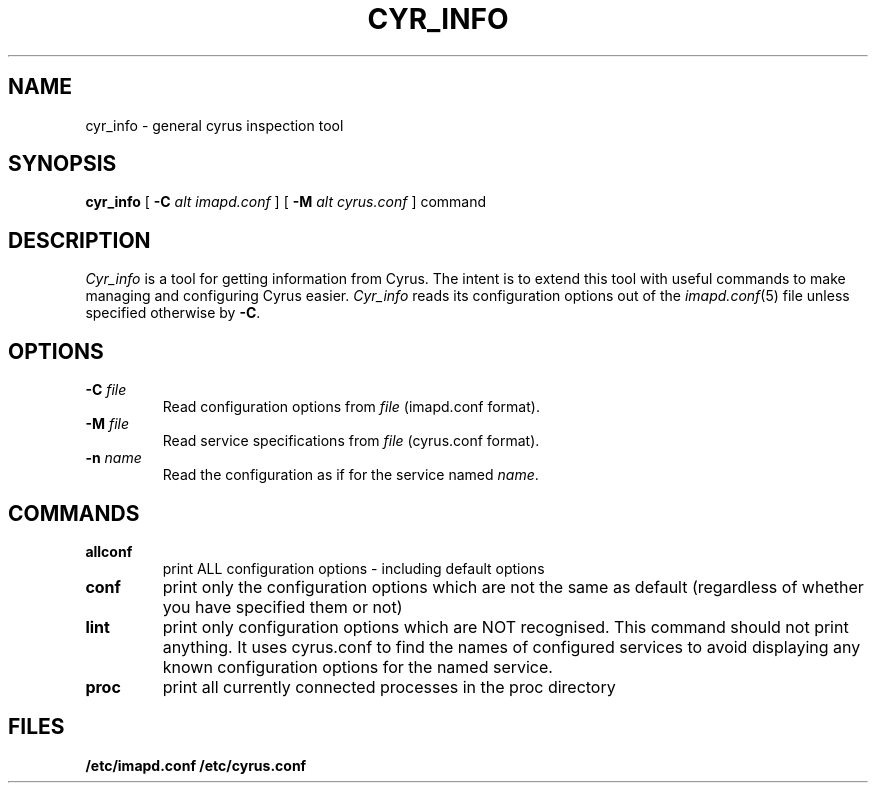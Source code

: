 .\" -*- nroff -*-
.TH CYR_INFO 8 "Project Cyrus" CMU
.\"
.\" Copyright (c) 1994-2009 Carnegie Mellon University.  All rights reserved.
.\"
.\" Redistribution and use in source and binary forms, with or without
.\" modification, are permitted provided that the following conditions
.\" are met:
.\"
.\" 1. Redistributions of source code must retain the above copyright
.\"    notice, this list of conditions and the following disclaimer.
.\"
.\" 2. Redistributions in binary form must reproduce the above copyright
.\"    notice, this list of conditions and the following disclaimer in
.\"    the documentation and/or other materials provided with the
.\"    distribution.
.\"
.\" 3. The name "Carnegie Mellon University" must not be used to
.\"    endorse or promote products derived from this software without
.\"    prior written permission. For permission or any legal
.\"    details, please contact
.\"      Carnegie Mellon University
.\"      Center for Technology Transfer and Enterprise Creation
.\"      4615 Forbes Avenue
.\"      Suite 302
.\"      Pittsburgh, PA  15213
.\"      (412) 268-7393, fax: (412) 268-7395
.\"      innovation@andrew.cmu.edu
.\"
.\" 4. Redistributions of any form whatsoever must retain the following
.\"    acknowledgment:
.\"    "This product includes software developed by Computing Services
.\"     at Carnegie Mellon University (http://www.cmu.edu/computing/)."
.\"
.\" CARNEGIE MELLON UNIVERSITY DISCLAIMS ALL WARRANTIES WITH REGARD TO
.\" THIS SOFTWARE, INCLUDING ALL IMPLIED WARRANTIES OF MERCHANTABILITY
.\" AND FITNESS, IN NO EVENT SHALL CARNEGIE MELLON UNIVERSITY BE LIABLE
.\" FOR ANY SPECIAL, INDIRECT OR CONSEQUENTIAL DAMAGES OR ANY DAMAGES
.\" WHATSOEVER RESULTING FROM LOSS OF USE, DATA OR PROFITS, WHETHER IN
.\" AN ACTION OF CONTRACT, NEGLIGENCE OR OTHER TORTIOUS ACTION, ARISING
.\" OUT OF OR IN CONNECTION WITH THE USE OR PERFORMANCE OF THIS SOFTWARE.
.\"
.\" $Id: cyr_df.8,v 1.2 2010/01/06 17:01:51 murch Exp $
.SH NAME
cyr_info \- general cyrus inspection tool
.SH SYNOPSIS
.B cyr_info
[
.B \-C
.I alt imapd.conf
]
[
.B \-M
.I alt cyrus.conf
]
command
.SH DESCRIPTION
.I Cyr_info
is a tool for getting information from Cyrus.  The intent is to
extend this tool with useful commands to make managing and
configuring Cyrus easier.
.I Cyr_info
reads its configuration options out of the
.IR imapd.conf (5)
file unless specified otherwise by \fB-C\fR.
.SH OPTIONS
.TP
.BI \-C " file"
Read configuration options from \fIfile\fR (imapd.conf format).
.TP
.BI \-M " file"
Read service specifications from \fIfile\fR (cyrus.conf format).
.TP
.BI \-n " name"
Read the configuration as if for the service named \fIname\fR.
.SH COMMANDS
.TP
.BI allconf
print ALL configuration options - including default options
.TP
.BI conf
print only the configuration options which are not the same as
default (regardless of whether you have specified them or not)
.TP
.BI lint
print only configuration options which are NOT recognised.  This
command should not print anything.  It uses cyrus.conf to find
the names of configured services to avoid displaying any known
configuration options for the named service.
.TP
.BI proc
print all currently connected processes in the proc directory
.SH FILES
.B /etc/imapd.conf
.B /etc/cyrus.conf

